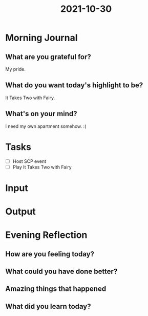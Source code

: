:PROPERTIES:
:ID:       c02a21fa-c7be-4272-96ae-30583cf056ac
:END:
#+title: 2021-10-30
#+filetags: :daily:

* Morning Journal
** What are you grateful for?
My pride.
** What do you want today's highlight to be?
It Takes Two with Fairy.
** What's on your mind?
I need my own apartment somehow. :(
* Tasks
- [ ] Host SCP event
- [ ] Play It Takes Two with Fairy
* Input
* Output
* Evening Reflection
** How are you feeling today?
** What could you have done better?
** Amazing things that happened
** What did you learn today?
